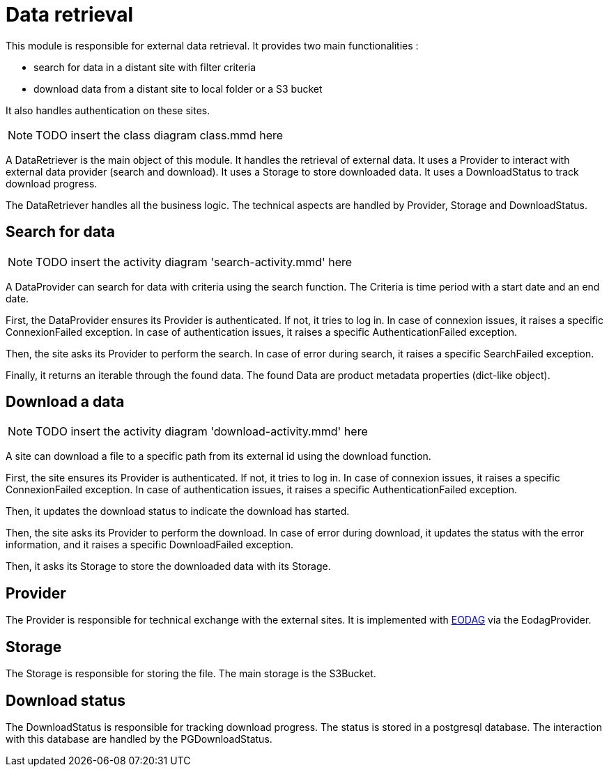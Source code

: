 = Data retrieval

This module is responsible for external data retrieval.
It provides two main functionalities :

* search for data in a distant site with filter criteria
* download data from a distant site to local folder or a S3 bucket

It also handles authentication on these sites.

NOTE: TODO insert the class diagram class.mmd here

A DataRetriever is the main object of this module.
It handles the retrieval of external data.
It uses a Provider to interact with external data provider (search and download).
It uses a Storage to store downloaded data.
It uses a DownloadStatus to track download progress.

The DataRetriever handles all the business logic.
The technical aspects are handled by Provider, Storage and DownloadStatus.

== Search for data

NOTE: TODO insert the activity diagram 'search-activity.mmd' here

A DataProvider can search for data with criteria using the search function.
The Criteria is time period with a start date and an end date.

First, the DataProvider ensures its Provider is authenticated.
If not, it tries to log in.
In case of connexion issues, it raises a specific ConnexionFailed exception.
In case of authentication issues, it raises a specific AuthenticationFailed exception.

Then, the site asks its Provider to perform the search.
In case of error during search, it raises a specific SearchFailed exception.

Finally, it returns an iterable through the found data.
The found Data are product metadata properties (dict-like object).

== Download a data

NOTE: TODO insert the activity diagram 'download-activity.mmd' here

A site can download a file to a specific path from its external id using the download function.

First, the site ensures its Provider is authenticated.
If not, it tries to log in.
In case of connexion issues, it raises a specific ConnexionFailed exception.
In case of authentication issues, it raises a specific AuthenticationFailed exception.

Then, it updates the download status to indicate the download has started.

Then, the site asks its Provider to perform the download.
In case of error during download,
it updates the status with the error information,
and it raises a specific DownloadFailed exception.

Then, it asks its Storage to store the downloaded data with its Storage.

== Provider

The Provider is responsible for technical exchange with the external sites.
It is implemented with https://eodag.readthedocs.io/en/stable/index.html[EODAG] via the EodagProvider.

== Storage

The Storage is responsible for storing the file.
The main storage is the S3Bucket.

// TODO What techno to do the S3 interface ?

== Download status

The DownloadStatus is responsible for tracking download progress.
The status is stored in a postgresql database.
The interaction with this database are handled by the PGDownloadStatus.

// TODO fill when doing the story
